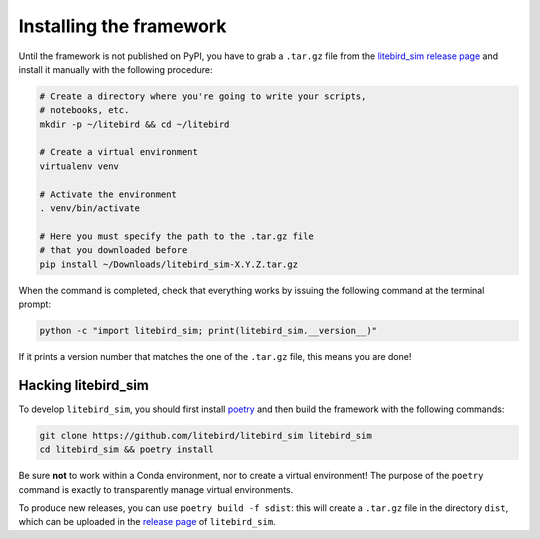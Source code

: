 .. _installation_procedure:

Installing the framework
========================

Until the framework is not published on PyPI, you have to grab a
``.tar.gz`` file from the `litebird_sim release page
<https://github.com/litebird/litebird_sim/releases>`_ and install it
manually with the following procedure:

.. code-block:: text

   # Create a directory where you're going to write your scripts,
   # notebooks, etc.
   mkdir -p ~/litebird && cd ~/litebird

   # Create a virtual environment
   virtualenv venv

   # Activate the environment
   . venv/bin/activate

   # Here you must specify the path to the .tar.gz file
   # that you downloaded before
   pip install ~/Downloads/litebird_sim-X.Y.Z.tar.gz

When the command is completed, check that everything works by issuing
the following command at the terminal prompt:

.. code-block:: text

   python -c "import litebird_sim; print(litebird_sim.__version__)"

If it prints a version number that matches the one of the ``.tar.gz``
file, this means you are done!


Hacking litebird_sim
--------------------

To develop ``litebird_sim``, you should first install `poetry
<https://poetry.eustace.io/>`_ and then build the framework with the
following commands:

.. code-block:: text

   git clone https://github.com/litebird/litebird_sim litebird_sim
   cd litebird_sim && poetry install

Be sure **not** to work within a Conda environment, nor to create a
virtual environment! The purpose of the ``poetry`` command is exactly
to transparently manage virtual environments.

To produce new releases, you can use ``poetry build -f sdist``: this
will create a ``.tar.gz`` file in the directory ``dist``, which can be
uploaded in the `release page
<https://github.com/litebird/litebird_sim/releases>`_ of
``litebird_sim``.
